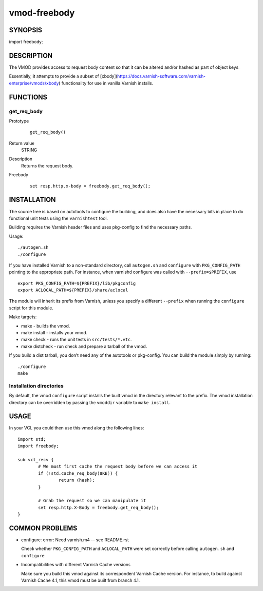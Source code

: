 ============
vmod-freebody
============

SYNOPSIS
========

import freebody;

DESCRIPTION
===========

The VMOD provides access to request body content so that it can be altered and/or hashed as part of object keys.

Essentially, it attempts to provide a subset of [xbody](https://docs.varnish-software.com/varnish-enterprise/vmods/xbody) functionality for use in vanilla Varnish installs.

FUNCTIONS
=========

get_req_body
-----

Prototype
        ::

                get_req_body()
Return value
	STRING
Description
	Returns the request body.
Freebody
        ::

                set resp.http.x-body = freebody.get_req_body();

INSTALLATION
============

The source tree is based on autotools to configure the building, and
does also have the necessary bits in place to do functional unit tests
using the ``varnishtest`` tool.

Building requires the Varnish header files and uses pkg-config to find
the necessary paths.

Usage::

 ./autogen.sh
 ./configure

If you have installed Varnish to a non-standard directory, call
``autogen.sh`` and ``configure`` with ``PKG_CONFIG_PATH`` pointing to
the appropriate path. For instance, when varnishd configure was called
with ``--prefix=$PREFIX``, use

::

 export PKG_CONFIG_PATH=${PREFIX}/lib/pkgconfig
 export ACLOCAL_PATH=${PREFIX}/share/aclocal

The module will inherit its prefix from Varnish, unless you specify a
different ``--prefix`` when running the ``configure`` script for this
module.

Make targets:

* make - builds the vmod.
* make install - installs your vmod.
* make check - runs the unit tests in ``src/tests/*.vtc``.
* make distcheck - run check and prepare a tarball of the vmod.

If you build a dist tarball, you don't need any of the autotools or
pkg-config. You can build the module simply by running::

 ./configure
 make

Installation directories
------------------------

By default, the vmod ``configure`` script installs the built vmod in the
directory relevant to the prefix. The vmod installation directory can be
overridden by passing the ``vmoddir`` variable to ``make install``.

USAGE
=====

In your VCL you could then use this vmod along the following lines::

        import std;
        import freebody;

        sub vcl_recv {
                # We must first cache the request body before we can access it
                if (!std.cache_req_body(8KB)) {
                        return (hash);
                }

                # Grab the request so we can manipulate it
                set resp.http.X-Body = freebody.get_req_body();
        }

COMMON PROBLEMS
===============

* configure: error: Need varnish.m4 -- see README.rst

  Check whether ``PKG_CONFIG_PATH`` and ``ACLOCAL_PATH`` were set correctly
  before calling ``autogen.sh`` and ``configure``

* Incompatibilities with different Varnish Cache versions

  Make sure you build this vmod against its correspondent Varnish Cache version.
  For instance, to build against Varnish Cache 4.1, this vmod must be built from
  branch 4.1.
